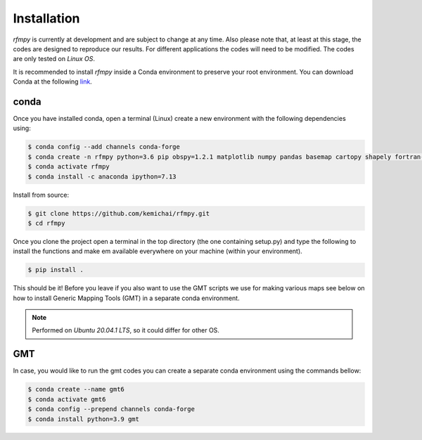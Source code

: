 Installation
==============
`rfmpy` is currently at development and are subject to change
at any time. Also please note that, at least at this stage,
the codes are designed to reproduce our results.
For different applications the codes will need to be modified. The codes are only tested on *Linux OS*.

It is recommended to install `rfmpy` inside a Conda environment to
preserve your root environment. You can download Conda at the
following `link <https://docs.conda.io/en/latest/miniconda.html>`__.

conda
~~~~~~~~~~~~
Once you have installed conda, open a terminal (Linux)
create a new environment with the following dependencies using:


.. code-block:: bash

   $ conda config --add channels conda-forge
   $ conda create -n rfmpy python=3.6 pip obspy=1.2.1 matplotlib numpy pandas basemap cartopy shapely fortran-compiler
   $ conda activate rfmpy
   $ conda install -c anaconda ipython=7.13


Install from source:

.. code-block:: bash

   $ git clone https://github.com/kemichai/rfmpy.git
   $ cd rfmpy

Once you clone the project open a terminal in the
top directory (the one containing setup.py) and type the
following to install the functions and make em available everywhere on your machine (within your environment).

.. code-block:: bash

   $ pip install .

This should be it! Before you leave if you also want to use the GMT scripts we use for making various maps see
below on how to install Generic Mapping Tools (GMT) in a separate conda environment.

.. note::
    Performed on *Ubuntu 20.04.1 LTS*, so it could differ for other OS.


GMT
~~~~~~~~~~~~
In case, you would like to run the gmt codes you can create a separate conda environment using the
commands bellow:

.. code-block:: bash

   $ conda create --name gmt6
   $ conda activate gmt6
   $ conda config --prepend channels conda-forge
   $ conda install python=3.9 gmt

